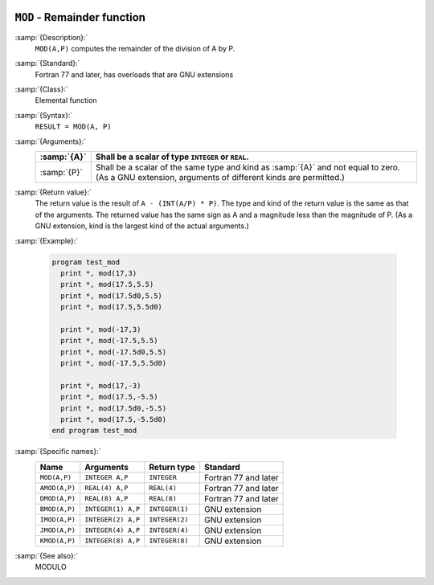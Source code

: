   .. _mod:

``MOD`` - Remainder function
****************************

.. index:: MOD

.. index:: AMOD

.. index:: DMOD

.. index:: BMOD

.. index:: IMOD

.. index:: JMOD

.. index:: KMOD

.. index:: remainder

.. index:: division, remainder

:samp:`{Description}:`
  ``MOD(A,P)`` computes the remainder of the division of A by P. 

:samp:`{Standard}:`
  Fortran 77 and later, has overloads that are GNU extensions

:samp:`{Class}:`
  Elemental function

:samp:`{Syntax}:`
  ``RESULT = MOD(A, P)``

:samp:`{Arguments}:`
  ===========  =============================================================================
  :samp:`{A}`  Shall be a scalar of type ``INTEGER`` or ``REAL``.
  ===========  =============================================================================
  :samp:`{P}`  Shall be a scalar of the same type and kind as :samp:`{A}` 
               and not equal to zero.  (As a GNU extension, arguments of different kinds are
               permitted.)
  ===========  =============================================================================

:samp:`{Return value}:`
  The return value is the result of ``A - (INT(A/P) * P)``. The type
  and kind of the return value is the same as that of the arguments. The
  returned value has the same sign as A and a magnitude less than the
  magnitude of P.  (As a GNU extension, kind is the largest kind of the actual
  arguments.)

:samp:`{Example}:`

  .. code-block:: c++

    program test_mod
      print *, mod(17,3)
      print *, mod(17.5,5.5)
      print *, mod(17.5d0,5.5)
      print *, mod(17.5,5.5d0)

      print *, mod(-17,3)
      print *, mod(-17.5,5.5)
      print *, mod(-17.5d0,5.5)
      print *, mod(-17.5,5.5d0)

      print *, mod(17,-3)
      print *, mod(17.5,-5.5)
      print *, mod(17.5d0,-5.5)
      print *, mod(17.5,-5.5d0)
    end program test_mod

:samp:`{Specific names}:`
  =============  ==================  ==============  ====================
  Name           Arguments           Return type     Standard
  =============  ==================  ==============  ====================
  ``MOD(A,P)``   ``INTEGER A,P``     ``INTEGER``     Fortran 77 and later
  ``AMOD(A,P)``  ``REAL(4) A,P``     ``REAL(4)``     Fortran 77 and later
  ``DMOD(A,P)``  ``REAL(8) A,P``     ``REAL(8)``     Fortran 77 and later
  ``BMOD(A,P)``  ``INTEGER(1) A,P``  ``INTEGER(1)``  GNU extension
  ``IMOD(A,P)``  ``INTEGER(2) A,P``  ``INTEGER(2)``  GNU extension
  ``JMOD(A,P)``  ``INTEGER(4) A,P``  ``INTEGER(4)``  GNU extension
  ``KMOD(A,P)``  ``INTEGER(8) A,P``  ``INTEGER(8)``  GNU extension
  =============  ==================  ==============  ====================

:samp:`{See also}:`
  MODULO

